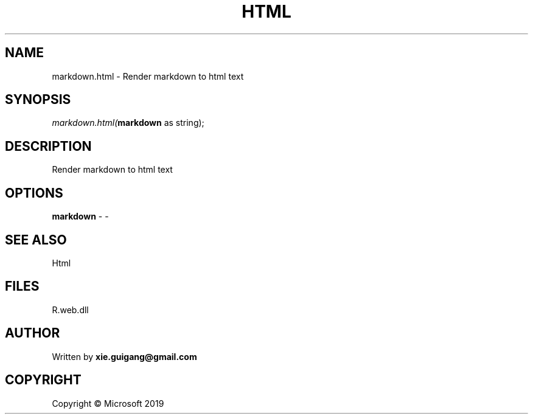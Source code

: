 .\" man page create by R# package system.
.TH HTML 4 2000-01-01 "markdown.html" "markdown.html"
.SH NAME
markdown.html \- Render markdown to html text
.SH SYNOPSIS
\fImarkdown.html(\fBmarkdown\fR as string);\fR
.SH DESCRIPTION
.PP
Render markdown to html text
.PP
.SH OPTIONS
.PP
\fBmarkdown\fB \fR\- -
.PP
.SH SEE ALSO
Html
.SH FILES
.PP
R.web.dll
.PP
.SH AUTHOR
Written by \fBxie.guigang@gmail.com\fR
.SH COPYRIGHT
Copyright © Microsoft 2019
